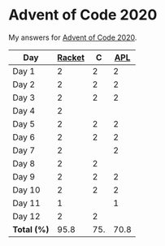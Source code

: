 * Advent of Code 2020

My answers for [[https://adventofcode.com/2020][Advent of Code 2020]].

| Day         | [[https://racket-lang.org/][Racket]] |   C |  [[https://www.dyalog.com/][APL]] |
|-------------+--------+-----+------|
| Day 1       |      2 |   2 |    2 |
| Day 2       |      2 |   2 |    2 |
| Day 3       |      2 |   2 |    2 |
| Day 4       |      2 |     |      |
| Day 5       |      2 |   2 |    2 |
| Day 6       |      2 |   2 |    2 |
| Day 7       |      2 |     |    2 |
| Day 8       |      2 |   2 |      |
| Day 9       |      2 |   2 |    2 |
| Day 10      |      2 |   2 |    2 |
| Day 11      |      1 |     |    1 |
| Day 12      |      2 |   2 |      |
|-------------+--------+-----+------|
| *Total (%)* |   95.8 | 75. | 70.8 |
#+TBLFM: @>$2..$4=50*vmean(@I..@II);ENn3
